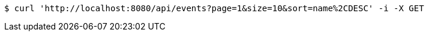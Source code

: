 [source,bash]
----
$ curl 'http://localhost:8080/api/events?page=1&size=10&sort=name%2CDESC' -i -X GET
----